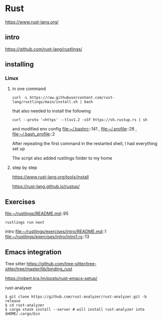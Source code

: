 * Rust

https://www.rust-lang.org/

** intro

https://github.com/rust-lang/rustlings/


** installing

*** Linux

**** in one command

#+begin_example
curl -L https://raw.githubusercontent.com/rust-lang/rustlings/main/install.sh | bash
#+end_example

that also needed to install the following

#+begin_example
curl --proto '=https' --tlsv1.2 -sSf https://sh.rustup.rs | sh
#+end_example

and modified env config
file:~/.bashrc::141 ,
file:~/.profile::28 ,
file:~/.bash_profile::2

After repeating the first command in the restarted shell, I had everything set up

The script also added rustlings folder to my home
**** step by step

https://www.rust-lang.org/tools/install

https://rust-lang.github.io/rustup/

** Exercises
file:~/rustlings/README.md::95

#+begin_example
rustlings run next
#+end_example

intro
file:~/rustlings/exercises/intro/README.md::1
file:~/rustlings/exercises/intro/intro1.rs::13

** Emacs integration

Tree sitter
https://github.com/tree-sitter/tree-sitter/tree/master/lib/binding_rust


https://robert.kra.hn/posts/rust-emacs-setup/


rust-analyser
#+begin_example
$ git clone https://github.com/rust-analyzer/rust-analyzer.git -b release
$ cd rust-analyzer
$ cargo xtask install --server # will install rust-analyzer into $HOME/.cargo/bin
#+end_example
